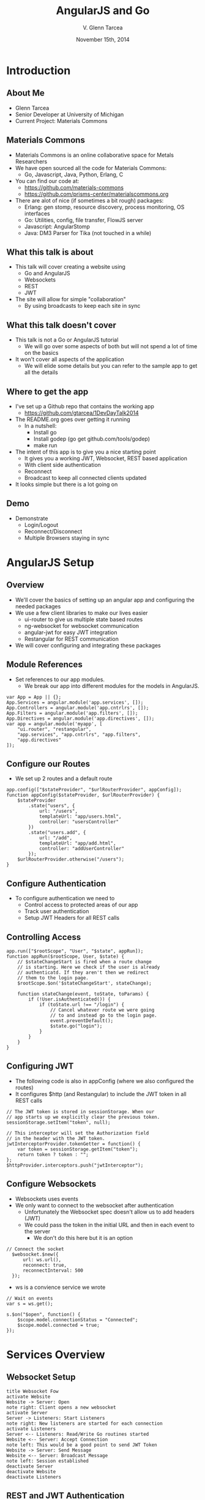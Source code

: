 #+TITLE: AngularJS and Go
#+AUTHOR: V. Glenn Tarcea
#+DATE: November 15th, 2014
#+OPTIONS: H:2
#+BEAMER_THEME: Hannover
#+BIND: org-beamer-frame-default-options "[allowframebreaks]"
#+BEAMER_COLOR_THEME: structure[RGB={44, 92, 132}]
#+LATEX_HEADER: \hypersetup{pdfauthor="V. Glenn Tarcea", pdftitle="AngularJS and Go", colorlinks, linkcolor=black, urlcolor=blue}
#+OPTIONSx: reveal_center:t reveal_progress:t reveal_history:nil reveal_control:t
#+OPTIONSx: reveal_mathjax:t reveal_rolling_links:t reveal_keyboard:t reveal_overview:t num:nil
#+OPTIONS: reveal_width:1200 reveal_height:800
#+OPTIONS: toc:1
#+REVEAL_HLEVEL: 2

* Introduction

** About Me

- Glenn Tarcea
- Senior Developer at University of Michigan
- Current Project: Materials Commons

** Materials Commons
    - Materials Commons is an online collaborative space for Metals Researchers
    - We have open sourced all the code for Materials Commons:
      - Go, Javascript, Java, Python, Erlang, C
    - You can find our code at:
      - https://github.com/materials-commons
      - https://github.com/prisms-center/materialscommons.org
    - There are alot of nice (if sometimes a bit rough) packages:
      - Erlang: gen stomp, resource discovery, process monitoring, OS interfaces
      - Go: Utilities, config, file transfer, FlowJS server
      - Javascript: AngularStomp
      - Java: DM3 Parser for Tika (not touched in a while)

** What this talk is about
    - This talk will cover creating a website using
      - Go and AngularJS
      - Websockets
      - REST
      - JWT
    - The site will allow for simple "collaboration"
      - By using broadcasts to keep each site in sync

** What this talk doesn't cover
    - This talk is not a Go or AngularJS tutorial
      - We will go over some aspects of both but will not spend a lot of time on the basics
    - It won't cover all aspects of the application
      - We will elide some details but you can refer to the sample app to get all the details

** Where to get the app
    - I've set up a Github repo that contains the working app
      - https://github.com/gtarcea/1DevDayTalk2014
    - The README.org goes over getting it running
      - In a nutshell:
        - Install go
        - Install godep (go get github.com/tools/godep)
        - make run
    - The intent of this app is to give you a nice starting point
      - It gives you a working JWT, Websocket, REST based application
      - With client side authentication
      - Reconnect
      - Broadcast to keep all connected clients updated
    - It looks simple but there is a lot going on
** Demo
   - Demonstrate
     - Login/Logout
     - Reconnect/Disconnect
     - Multiple Browsers staying in sync

* AngularJS Setup

** Overview
  - We'll cover the basics of setting up an angular app and configuring the needed packages
  - We use a few client libraries to make our lives easier
    - ui-router to give us multiple state based routes
    - ng-websocket for websocket communication
    - angular-jwt for easy JWT integration
    - Restangular for REST communication
  - We will cover configuring and integrating these packages

** Module References
- Set references to our app modules.
  - We break our app into different modules for the models in AngularJS.
#+BEGIN_SRC js2
  var App = App || {};
  App.Services = angular.module('app.services', []);
  App.Controllers = angular.module('app.cntrlrs', []);
  App.Filters = angular.module('app.filters', []);
  App.Directives = angular.module('app.directives', []);
  var app = angular.module('myapp', [
      "ui.router", "restangular",
      "app.services", "app.cntrlrs", "app.filters",
      "app.directives"
  ]);
#+END_SRC

** Configure our Routes
- We set up 2 routes and a default route
#+BEGIN_SRC js2
    app.config(["$stateProvider", "$urlRouterProvider", appConfig]);
    function appConfig($stateProvider, $urlRouterProvider) {
        $stateProvider
            .state("users", {
                url: "/users",
                templateUrl: "app/users.html",
                controller: "usersController"
            })
            .state("users.add", {
                url: "/add",
                templateUrl: "app/add.html",
                controller: "addUserController"
            });
        $urlRouterProvider.otherwise("/users");
    }
#+END_SRC

** Configure Authentication
    - To configure authentication we need to
      - Control access to protected areas of our app
      - Track user authentication
      - Setup JWT Headers for all REST calls
** Controlling Access
:PROPERTIES:
  :BEAMER_opt: shrink=10
:END:
#+BEGIN_SRC js2
  app.run(["$rootScope", "User", "$state", appRun]);
  function appRun($rootScope, User, $state) {
      // $stateChangeStart is fired when a route change
      // is starting. Here we check if the user is already
      // authenticatd. If they aren't then we redirect
      // them to the login page.
      $rootScope.$on('$stateChangeStart', stateChange);

      function stateChange(event, toState, toParams) {
          if (!User.isAuthenticated()) {
              if (toState.url !== "/login") {
                  // Cancel whatever route we were going
                  // to and instead go to the login page.
                  event.preventDefault();
                  $state.go("login");
              }
          }
      }
  }
#+END_SRC

** Configuring JWT
:PROPERTIES:
  :BEAMER_opt: shrink=10
:END:
- The following code is also in appConfig (where we also configured the routes)
- It configures $http (and Restangular) to include the JWT token in all REST calls
#+BEGIN_SRC js2
  // The JWT token is stored in sessionStorage. When our
  // app starts up we explicitly clear the previous token.
  sessionStorage.setItem("token", null);

  // This interceptor will set the Authorization field
  // in the header with the JWT token.
  jwtInterceptorProvider.tokenGetter = function() {
      var token = sessionStorage.getItem("token");
      return token ? token : "";
  };
  $httpProvider.interceptors.push("jwtInterceptor");
#+END_SRC

** Configure Websockets
   - Websockets uses events
   - We only want to connect to the websocket after authentication
     - Unfortunately the Websocket spec doesn't allow us to add headers (JWT)
     - We could pass the token in the initial URL and then in each event to the server
       - We don't do this here but it is an option
#+BEGIN_SRC js2
// Connect the socket
  $websocket.$new({
      url: ws.url(),
      reconnect: true,
      reconnectInterval: 500
  });
#+END_SRC
- ws is a convience service we wrote
#+BEGIN_SRC js2
  // Wait on events
  var s = ws.get();

  s.$on("$open", function() {
      $scope.model.connectionStatus = "Connected";
      $scope.model.connected = true;
  });
#+END_SRC
* Services Overview
** Websocket Setup
#+BEGIN_SRC plantuml :file websockets.png
title Websocket Fow
activate Website
Website -> Server: Open
note right: Client opens a new websocket
activate Server
Server -> Listeners: Start Listeners
note right: New listeners are started for each connection
activate Listeners
Server <-- Listeners: Read/Write Go routines started
Website <-- Server: Accept Connection
note left: This would be a good point to send JWT Token
Website -> Server: Send Message
Website <-- Server: Broadcast Message
note left: Session established
deactivate Server
deactivate Website
deactivate Listeners
#+END_SRC

** REST and JWT Authentication
#+BEGIN_SRC plantuml :file rest_jwt.png
title REST Request with JWT
activate Website
Website -> Server: Request
activate Server
Server -> JWTFilter: Request
note right: Validate JWT Token in header
alt token validates
  activate JWTFilter
  activate Container
  JWTFilter -> Container: Request
  Server <-- Container: REST Results
  Website <-- Server: REST Results
end
alt Invalid Token
  Server <-- JWTFilter: Not Authorized
  Website <-- Server: Not Authorized
end
deactivate Server
deactivate JWTFilter
deactivate Container
deactivate Website
#+END_SRC

#+RESULTS:
[[file:rest_jwt.png]]
* REST using Restangular

** Overview
- Restangular makes REST easy by
  - Providing Promises
  - Restangularizing your objects
    - Methods are attached to the returned object
    - You don't have to remember the
  - Easy to use API

** Example
   This example demonstrates retrieving and updating a user
#+BEGIN_SRC js2
  var user = Restangular.all("users", 123);
  // change their name
  user.fullname = "New Name";
  user.post()
#+END_SRC

* Go Setup

** Overview

- Now well configure a Go server
- We'll use this server for our REST services and to serve our web pages
  - Go has an HTTP interface that makes writing web servers and services very easy
    - This is one of the nicest pieces of using Go

** Go Web Server Setup

    - We'll point our web server at our apps directory
    - This will be our default route
       - The server will automatically pick up the index.html file
#+BEGIN_SRC go
  webdir := ...
  dir := http.Dir(webdir)
  http.Handle("/", http.FileServer(dir))
  addr := "localhost:8081"
  fmt.Println(http.ListenAndServe(addr, nil))
#+END_SRC

** REST Setup
- We'll use a nice REST extension package: go-restful
- Because this package uses HTTP interfaces we can use standard Go http to setup
#+BEGIN_SRC go
  container := ...

  // All REST calls come through a /api/... route.
  // We strip off /api before sending on to our
  // container this way the container doesn't
  // care about the prefix.
  http.Handle("/api/", http.StripPrefix("/api", container))
#+END_SRC

* Go REST Service
** Overview
#+BEGIN_SRC go
  ws := new(restful.WebService)
  ws.Path("/users").
          Consumes(restful.MIME_JSON).
          Produces(restful.MIME_JSON)

  ws.Route(ws.GET("").To(rest.RouteHandler(r.getAllUsers)).
          Doc("Retrieves all users").
          Writes([]schema.User{}))
#+END_SRC

** JWT Token Creation
- To create the tokens we need a private and public key
- We then have our server read the files
#+BEGIN_SRC sh
openssl genrsa -out app.rsa 1024
openssl rsa -in app.rsa -pubout > app.rsa.pub
#+END_SRC

#+BEGIN_SRC go
  // At this point we have read the public and private keys
  // Create the JWT Token
  token := jwt.New(jwt.GetSigningMethod("RS256"))
  token.Claims["ID"] = req.Username
  token.Claims["exp"] = time.Now().Add(time.Hour * 72).Unix()
  tokenStr, err := token.SignedString(r.privateKey)
  if err != nil {
          return err, nil
  }

  auth := schema.Auth{
          Username: req.Username,
          Token:    tokenStr,
  }
#+END_SRC

** JWT Token Verification
- We write an intercept filter that verifies the token
#+BEGIN_SRC go
// Setup the filter for the container
 f := filters.NewJWTFilter(publicKey, "/users/login")
 container := restful.NewContainer()
 container.Filter(f.Filter)
#+END_SRC

#+BEGIN_SRC go
  // Verify the token on each rest call
  func (f *jwtFilter) Filter(req *restful.Request, resp *restful.Response,
                             chain *restful.FilterChain) {
          // if the user is logging in for the first time then the
          // path will be f.loginPath. If that is the case then we just
          // go to the next filter because there is no token to
          // authenticate against.
          if req.Request.URL.Path != f.loginPath {

                  token, err := jwt.ParseFromRequest(req.Request, f.getKey)
                  if err != nil || !token.Valid {
                          fmt.Printf("invalid token for url %s: %s\n ", req.Request.URL.Path, err)
                          resp.WriteErrorString(http.StatusUnauthorized, "Not authorized")
                          return
                  }
          }
          chain.ProcessFilter(req, resp)
  }

  // Return the key jwt uses to validate a token.
  func (f *jwtFilter) getKey(token *jwt.Token) (interface{}, error) {
          return f.publicKey, nil
  }
#+END_SRC
** Service Implementation
#+BEGIN_SRC go
  func (r *usersResource) createUser(request *restful.Request,
          response *restful.Response, user schema.User) (error, interface{}) {

          var req userReq
          if err := request.ReadEntity(&req); err != nil {
                  return err, nil
          }
          u, err := r.users.CreateUser(req.Email, req.Fullname)
          return err, u
  }
#+END_SRC

* Go Websockets
